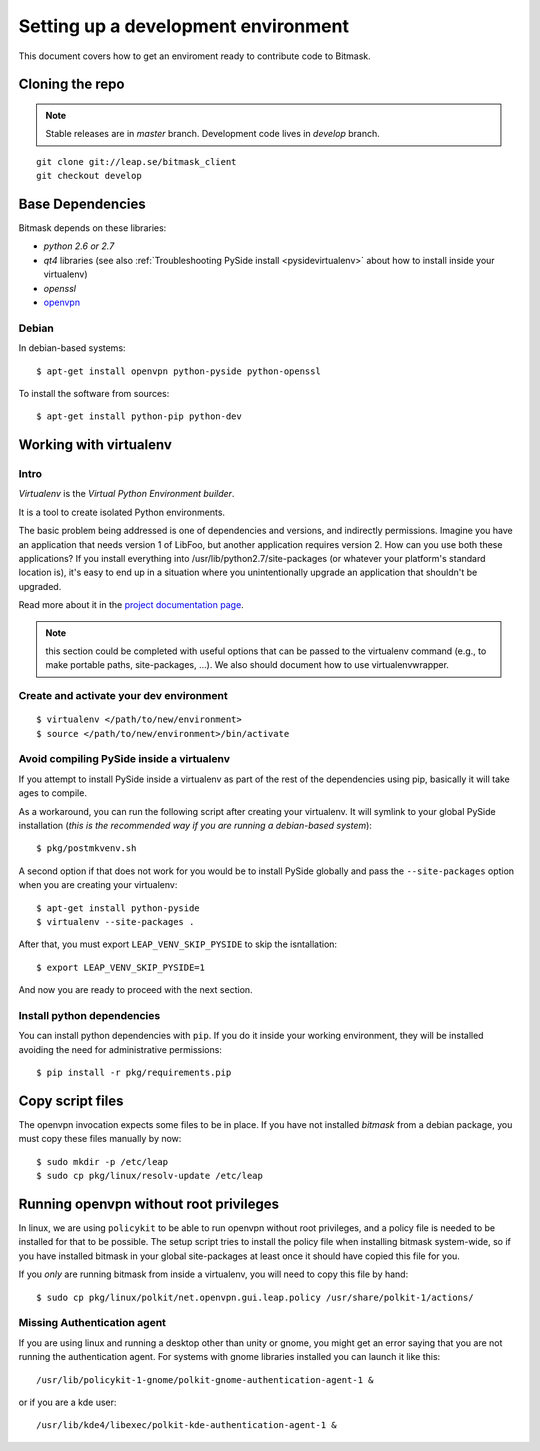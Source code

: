 .. _environment:

Setting up a development environment
====================================

This document covers how to get an enviroment ready to contribute code to Bitmask.

Cloning the repo
----------------
.. note::
   Stable releases are in *master* branch.
   Development code lives in *develop* branch.

::

    git clone git://leap.se/bitmask_client
    git checkout develop

.. XXX change this when repo changes.

Base Dependencies
------------------
Bitmask depends on these libraries:

* `python 2.6 or 2.7`
* `qt4` libraries (see also :ref:`Troubleshooting PySide install <pysidevirtualenv>` about how to install inside your virtualenv)
* `openssl`
* `openvpn <http://openvpn.net/index.php/open-source/345-openvpn-project.html>`_

Debian
^^^^^^
In debian-based systems::

  $ apt-get install openvpn python-pyside python-openssl

To install the software from sources::

  $ apt-get install python-pip python-dev

.. _virtualenv:

Working with virtualenv
-----------------------

Intro
^^^^^^^^^^^^^^^^^^^

*Virtualenv* is the *Virtual Python Environment builder*.

It is a tool to create isolated Python environments.

The basic problem being addressed is one of dependencies and versions, and indirectly permissions. Imagine you have an application that needs version 1 of LibFoo, but another application requires version 2. How can you use both these applications? If you install everything into /usr/lib/python2.7/site-packages (or whatever your platform's standard location is), it's easy to end up in a situation where you unintentionally upgrade an application that shouldn't be upgraded.

Read more about it in the `project documentation page <http://pypi.python.org/pypi/virtualenv/>`_. 

.. note::
   this section could be completed with useful options that can be passed to the virtualenv command (e.g., to make portable paths, site-packages, ...). We also should document how to use virtualenvwrapper.



Create and activate your dev environment
^^^^^^^^^^^^^^^^^^^^^^^^^^^^^^^^^^^^^^^^
::

    $ virtualenv </path/to/new/environment>
    $ source </path/to/new/environment>/bin/activate

.. _pysidevirtualenv:

Avoid compiling PySide inside a virtualenv
^^^^^^^^^^^^^^^^^^^^^^^^^^^^^^^^^^^^^^^^^^

If you attempt to install PySide inside a virtualenv as part of the rest of the dependencies using pip, basically it will take ages to compile.

As a workaround, you can run the following script after creating your virtualenv. It will symlink to your global PySide installation (*this is the recommended way if you are running a debian-based system*)::

    $ pkg/postmkvenv.sh

A second option if that does not work for you would be to install PySide globally and pass the ``--site-packages`` option when you are creating your virtualenv::

    $ apt-get install python-pyside
    $ virtualenv --site-packages .

After that, you must export ``LEAP_VENV_SKIP_PYSIDE`` to skip the isntallation::

    $ export LEAP_VENV_SKIP_PYSIDE=1

And now you are ready to proceed with the next section.

.. _pydepinstall:

Install python dependencies
^^^^^^^^^^^^^^^^^^^^^^^^^^^

You can install python dependencies with ``pip``. If you do it inside your working environment, they will be installed avoiding the need for administrative permissions::

    $ pip install -r pkg/requirements.pip


.. _copyscriptfiles:

Copy script files
-----------------

The openvpn invocation expects some files to be in place. If you have not installed `bitmask` from a debian package, you must copy these files manually by now::

    $ sudo mkdir -p /etc/leap
    $ sudo cp pkg/linux/resolv-update /etc/leap

.. _policykit:

Running openvpn without root privileges
---------------------------------------

In linux, we are using ``policykit`` to be able to run openvpn without root privileges, and a policy file is needed to be installed for that to be possible.
The setup script tries to install the policy file when installing bitmask system-wide, so if you have installed bitmask in your global site-packages at least once it should have copied this file for you.

If you *only* are running bitmask from inside a virtualenv, you will need to copy this file by hand::

    $ sudo cp pkg/linux/polkit/net.openvpn.gui.leap.policy /usr/share/polkit-1/actions/


Missing Authentication agent
^^^^^^^^^^^^^^^^^^^^^^^^^^^^^

If you are using linux and running a desktop other than unity or gnome, you might get an error saying that you are not running the authentication agent. For systems with gnome libraries installed you can launch it like this::

    /usr/lib/policykit-1-gnome/polkit-gnome-authentication-agent-1 &

or if you are a kde user::

   /usr/lib/kde4/libexec/polkit-kde-authentication-agent-1 &
